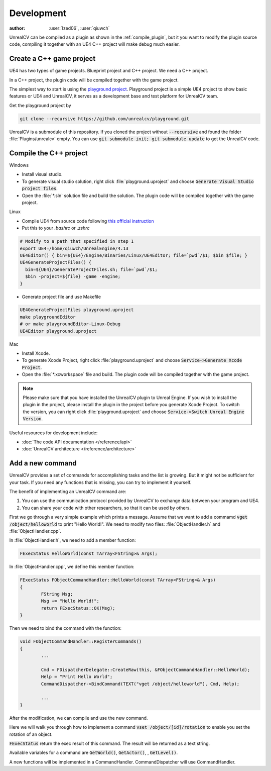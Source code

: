 ===========
Development
===========

:author: :user:`Ized06`, :user:`qiuwch`

UnrealCV can be compiled as a plugin as shown in the :ref:`compile_plugin`, but it you want to modify the plugin source code, compiling it together with an UE4 C++ project will make debug much easier.

Create a C++ game project
=========================

UE4 has two types of game projects. Blueprint project and C++ project. We need a C++ project.

In a C++ project, the plugin code will be compiled together with the game project.

The simplest way to start is using the `playground project`_. Playground project is a simple UE4 project to show basic features or UE4 and UnrealCV, it serves as a development base and test platform for UnrealCV team.

.. _playground project: https://github.com/unrealcv/playground

Get the playground project by

.. code:: shell

    git clone --recursive https://github.com/unrealcv/playground.git

UnrealCV is a submodule of this repository. If you cloned the project without :code:`--recursive` and found the folder :file:`Plugins/unrealcv` empty. You can use :code:`git submodule init; git submodule update` to get the UnrealCV code.

Compile the C++ project
=======================
.. TODO: Link to Unreal Engine documentation

Windows

- Install visual studio.

- To generate visual studio solution, right click :file:`playground.uproject` and choose :code:`Generate Visual Studio project files`.

- Open the :file:`*.sln` solution file and build the solution. The plugin code will be compiled together with the game project.

Linux

- Compile UE4 from source code following `this official  instruction <https://wiki.unrealengine.com/Building_On_Linux>`__

- Put this to your `.bashrc` or `.zshrc`

.. code:: bash

    # Modify to a path that specified in step 1
    export UE4=/home/qiuwch/UnrealEngine/4.13
    UE4Editor() { bin=${UE4}/Engine/Binaries/Linux/UE4Editor; file=`pwd`/$1; $bin $file; }
    UE4GenerateProjectFiles() {
      bin=${UE4}/GenerateProjectFiles.sh; file=`pwd`/$1;
      $bin -project=${file} -game -engine;
    }

- Generate project file and use Makefile

.. code:: bash

    UE4GenerateProjectFiles playground.uproject
    make playgroundEditor
    # or make playgroundEditor-Linux-Debug
    UE4Editor playground.uproject

Mac

- Install Xcode.

- To generate Xcode Project, right click :file:`playground.uproject` and choose :code:`Service->Generate Xcode Project`.

- Open the :file:`*.xcworkspace` file and build. The plugin code will be compiled together with the game project.

.. note::

    Please make sure that you have installed the UnrealCV plugin to Unreal Engine. If you wish to install the plugin in the project, please install the plugin in the project before you generate Xcode Project. To switch the version, you can right click :file:`playground.uproject` and choose :code:`Service->Switch Unreal Engine Version`.


Useful resources for development include:

- :doc:`The code API documentation </reference/api>`
- :doc:`UnrealCV architecture </reference/architecture>`

.. _add_new_command:

Add a new command
=================

UnrealCV provides a set of commands for accomplishing tasks and the list is growing. But it might not be sufficient for your task. If you need any functions that is missing, you can try to implement it yourself.

The benefit of implementing an UnrealCV command are:

1. You can use the communication protocol provided by UnrealCV to exchange data between your program and UE4.
2. You can share your code with other researchers, so that it can be used by others.

First we go through a very simple example which prints a message. Assume that we want to add a commamd :code:`vget /object/helloworld` to print "Hello World!". We need to modify two files: :file:`ObjectHandler.h` and :file:`ObjectHandler.cpp`.

In :file:`ObjectHandler.h`, we need to add a member function:

.. code:: c

    FExecStatus HelloWorld(const TArray<FString>& Args);
    
In :file:`ObjectHandler.cpp`, we define this member function:

.. code:: c

    FExecStatus FObjectCommandHandler::HelloWorld(const TArray<FString>& Args)
    {
	    FString Msg;
	    Msg += "Hello World!";
	    return FExecStatus::OK(Msg);
    }

Then we need to bind the command with the function:

.. code:: c

    void FObjectCommandHandler::RegisterCommands()
    {
            ...
        
    	    Cmd = FDispatcherDelegate::CreateRaw(this, &FObjectCommandHandler::HelloWorld);
	    Help = "Print Hello World";
	    CommandDispatcher->BindCommand(TEXT("vget /object/helloworld"), Cmd, Help);
        
            ...
    }

After the modification, we can compile and use the new command. 

Here we will walk you through how to implement a command :code:`vset /object/[id]/rotation` to enable you set the rotation of an object.

:code:`FExecStatus` return the exec result of this command. The result will be returned as a text string.

Available variables for a command are :code:`GetWorld()`, :code:`GetActor()`, , :code:`GetLevel()`.

A new functions will be implemented in a CommandHandler. CommandDispatcher will use CommandHandler.
